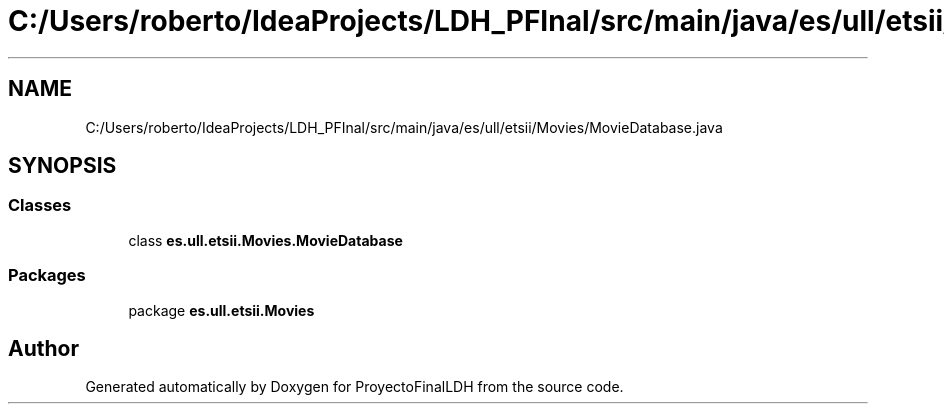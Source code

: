.TH "C:/Users/roberto/IdeaProjects/LDH_PFInal/src/main/java/es/ull/etsii/Movies/MovieDatabase.java" 3 "Wed Jan 4 2023" "Version 1.0" "ProyectoFinalLDH" \" -*- nroff -*-
.ad l
.nh
.SH NAME
C:/Users/roberto/IdeaProjects/LDH_PFInal/src/main/java/es/ull/etsii/Movies/MovieDatabase.java
.SH SYNOPSIS
.br
.PP
.SS "Classes"

.in +1c
.ti -1c
.RI "class \fBes\&.ull\&.etsii\&.Movies\&.MovieDatabase\fP"
.br
.in -1c
.SS "Packages"

.in +1c
.ti -1c
.RI "package \fBes\&.ull\&.etsii\&.Movies\fP"
.br
.in -1c
.SH "Author"
.PP 
Generated automatically by Doxygen for ProyectoFinalLDH from the source code\&.
